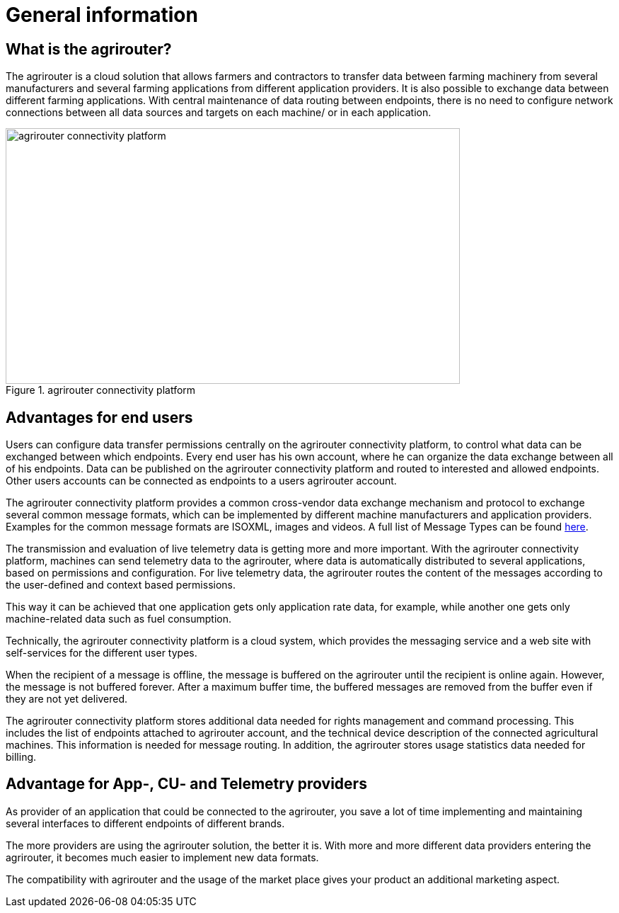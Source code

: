 :imagesdir: _images/

= General information

== What is the agrirouter?

The agrirouter is a cloud solution that allows farmers and contractors to transfer data between farming machinery from several manufacturers and several farming applications from different application providers. It is also possible to exchange data between different farming applications. With central maintenance of data routing between endpoints, there is no need to configure network connections between all data sources and targets on each machine/ or in each application.

.agrirouter connectivity platform
image::ig1/image1.jpeg[agrirouter connectivity platform,642,361]


== Advantages for end users

Users can configure data transfer permissions centrally on the agrirouter connectivity platform, to control what data can be exchanged between which endpoints. Every end user has his own account, where he can organize the data exchange between all of his endpoints. Data can be published on the agrirouter connectivity platform and routed to interested and allowed endpoints. Other users accounts can be connected as endpoints to a users agrirouter account.

The agrirouter connectivity platform provides a common cross-vendor data exchange mechanism and protocol to exchange several common message formats, which can be implemented by different machine manufacturers and application providers. Examples for the common message formats are ISOXML, images and videos.
A full list of Message Types can be found xref:./tmt/overview.adoc[here].

The transmission and evaluation of live telemetry data is getting more and more important. 
With the agrirouter connectivity platform, machines can send telemetry data to the agrirouter, where data is automatically distributed to several applications, based on permissions and configuration. 
For live telemetry data, the agrirouter routes the content of the messages according to the user-defined and context based permissions.

This way it can be achieved that one application gets only application rate data, for example, while another one gets only machine-related data such as fuel consumption.

Technically, the agrirouter connectivity platform is a cloud system, which provides the messaging service and a web site with self-services for the different user types.

When the recipient of a message is offline, the message is buffered on the agrirouter until the recipient is online again. However, the message is not buffered forever. After a maximum buffer time, the buffered messages are removed from the buffer even if they are not yet delivered.

The agrirouter connectivity platform stores additional data needed for rights management and command processing. This includes the list of endpoints attached to agrirouter account, and the technical device description of the connected agricultural machines. This information is needed for message routing. In addition, the agrirouter stores usage statistics data needed for billing.

== Advantage for App-, CU- and Telemetry providers

As provider of an application that could be connected to the agrirouter, you save a lot of time implementing and maintaining several interfaces to different endpoints of different brands.

The more providers are using the agrirouter solution, the better it is. With more and more different data providers entering the agrirouter, it becomes much easier to implement new data formats.

The compatibility with agrirouter and the usage of the market place gives your product an additional marketing aspect.


